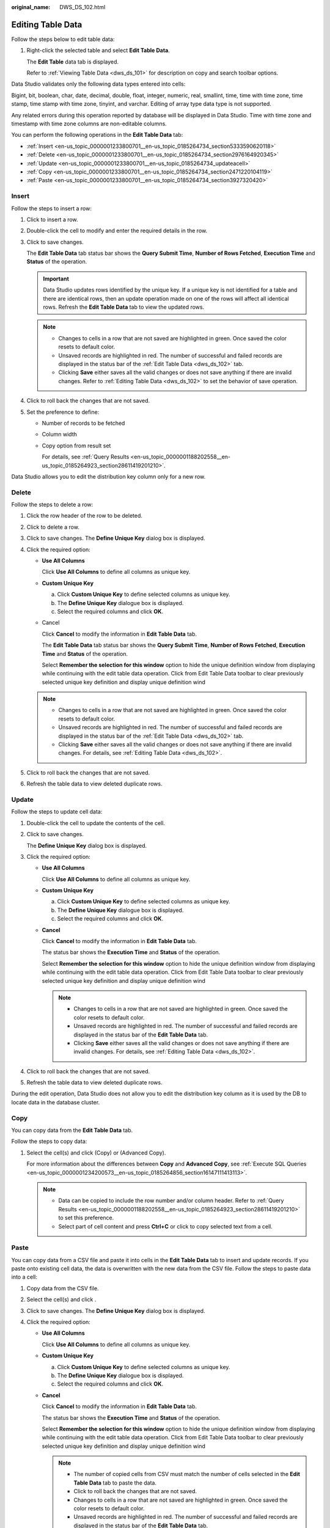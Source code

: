 :original_name: DWS_DS_102.html

.. _DWS_DS_102:

Editing Table Data
==================

Follow the steps below to edit table data:

#. Right-click the selected table and select **Edit Table Data**.

   The **Edit Table** data tab is displayed.

   Refer to :ref:`Viewing Table Data <dws_ds_101>` for description on copy and search toolbar options.

Data Studio validates only the following data types entered into cells:

Bigint, bit, boolean, char, date, decimal, double, float, integer, numeric, real, smallint, time, time with time zone, time stamp, time stamp with time zone, tinyint, and varchar. Editing of array type data type is not supported.

Any related errors during this operation reported by database will be displayed in Data Studio. Time with time zone and timestamp with time zone columns are non-editable columns.

You can perform the following operations in the **Edit Table Data** tab:

-  :ref:`Insert <en-us_topic_0000001233800701__en-us_topic_0185264734_section5333590620118>`
-  :ref:`Delete <en-us_topic_0000001233800701__en-us_topic_0185264734_section2976164920345>`
-  :ref:`Update <en-us_topic_0000001233800701__en-us_topic_0185264734_updateacell>`
-  :ref:`Copy <en-us_topic_0000001233800701__en-us_topic_0185264734_section2471220104119>`
-  :ref:`Paste <en-us_topic_0000001233800701__en-us_topic_0185264734_section3927320420>`

.. _en-us_topic_0000001233800701__en-us_topic_0185264734_section5333590620118:

Insert
------

Follow the steps to insert a row:

#. Click |image1| to insert a row.

#. Double-click the cell to modify and enter the required details in the row.

#. Click |image2| to save changes.

   The **Edit Table Data** tab status bar shows the **Query Submit Time**, **Number of Rows Fetched**, **Execution Time** and **Status** of the operation.

   .. important::

      Data Studio updates rows identified by the unique key. If a unique key is not identified for a table and there are identical rows, then an update operation made on one of the rows will affect all identical rows. Refresh the **Edit Table Data** tab to view the updated rows.

   .. note::

      -  Changes to cells in a row that are not saved are highlighted in green. Once saved the color resets to default color.
      -  Unsaved records are highlighted in red. The number of successful and failed records are displayed in the status bar of the :ref:`Edit Table Data <dws_ds_102>` tab.
      -  Clicking **Save** either saves all the valid changes or does not save anything if there are invalid changes. Refer to :ref:`Editing Table Data <dws_ds_102>` to set the behavior of save operation.

#. Click |image3| to roll back the changes that are not saved.

#. Set the preference to define:

   -  Number of records to be fetched

   -  Column width

   -  Copy option from result set

      For details, see :ref:`Query Results <en-us_topic_0000001188202558__en-us_topic_0185264923_section28611419201210>`.

Data Studio allows you to edit the distribution key column only for a new row.

.. _en-us_topic_0000001233800701__en-us_topic_0185264734_section2976164920345:

Delete
------

Follow the steps to delete a row:

#. Click the row header of the row to be deleted.
#. Click |image4| to delete a row.
#. Click |image5| to save changes. The **Define Unique Key** dialog box is displayed.
#. Click the required option:

   -  **Use All Columns**

      Click **Use All Columns** to define all columns as unique key.

   -  **Custom Unique Key**

      a. Click **Custom Unique Key** to define selected columns as unique key.
      b. The **Define Unique Key** dialogue box is displayed.
      c. Select the required columns and click **OK**.

   -  Cancel

      Click **Cancel** to modify the information in **Edit Table Data** tab.

      The **Edit Table Data** tab status bar shows the **Query Submit Time**, **Number of Rows Fetched**, **Execution Time** and **Status** of the operation.

      Select **Remember the selection for this window** option to hide the unique definition window from displaying while continuing with the edit table data operation. Click |image6| from Edit Table Data toolbar to clear previously selected unique key definition and display unique definition wind

   .. note::

      -  Changes to cells in a row that are not saved are highlighted in green. Once saved the color resets to default color.
      -  Unsaved records are highlighted in red. The number of successful and failed records are displayed in the status bar of the :ref:`Edit Table Data <dws_ds_102>` tab.
      -  Clicking **Save** either saves all the valid changes or does not save anything if there are invalid changes. For details, see :ref:`Editing Table Data <dws_ds_102>`.

#. Click |image7| to roll back the changes that are not saved.
#. Refresh the table data to view deleted duplicate rows.

.. _en-us_topic_0000001233800701__en-us_topic_0185264734_updateacell:

Update
------

Follow the steps to update cell data:

#. Double-click the cell to update the contents of the cell.

#. Click |image8| to save changes.

   The **Define Unique Key** dialog box is displayed.

#. Click the required option:

   -  **Use All Columns**

      Click **Use All Columns** to define all columns as unique key.

   -  **Custom Unique Key**

      a. Click **Custom Unique Key** to define selected columns as unique key.
      b. The **Define Unique Key** dialogue box is displayed.
      c. Select the required columns and click **OK**.

   -  **Cancel**

      Click **Cancel** to modify the information in **Edit Table Data** tab.

      The status bar shows the **Execution Time** and **Status** of the operation.

      Select **Remember the selection for this window** option to hide the unique definition window from displaying while continuing with the edit table data operation. Click |image9| from Edit Table Data toolbar to clear previously selected unique key definition and display unique definition wind

      .. note::

         -  Changes to cells in a row that are not saved are highlighted in green. Once saved the color resets to default color.
         -  Unsaved records are highlighted in red. The number of successful and failed records are displayed in the status bar of the **Edit Table Data** tab.
         -  Clicking **Save** either saves all the valid changes or does not save anything if there are invalid changes. For details, see :ref:`Editing Table Data <dws_ds_102>`.

#. Click |image10| to roll back the changes that are not saved.

#. Refresh the table data to view deleted duplicate rows.

During the edit operation, Data Studio does not allow you to edit the distribution key column as it is used by the DB to locate data in the database cluster.

.. _en-us_topic_0000001233800701__en-us_topic_0185264734_section2471220104119:

Copy
----

You can copy data from the **Edit Table Data** tab.

Follow the steps to copy data:

#. Select the cell(s) and click |image11| (Copy) or |image12| (Advanced Copy).

   For more information about the differences between **Copy** and **Advanced Copy**, see :ref:`Execute SQL Queries <en-us_topic_0000001234200573__en-us_topic_0185264856_section16147111413113>`.

   .. note::

      -  Data can be copied to include the row number and/or column header. Refer to :ref:`Query Results <en-us_topic_0000001188202558__en-us_topic_0185264923_section28611419201210>` to set this preference.
      -  Select part of cell content and press **Ctrl+C** or click |image13| to copy selected text from a cell.

.. _en-us_topic_0000001233800701__en-us_topic_0185264734_section3927320420:

Paste
-----

You can copy data from a CSV file and paste it into cells in the **Edit Table Data** tab to insert and update records. If you paste onto existing cell data, the data is overwritten with the new data from the CSV file. Follow the steps to paste data into a cell:

#. Copy data from the CSV file.
#. Select the cell(s) and click |image14|.
#. Click |image15| to save changes. The **Define Unique Key** dialog box is displayed.
#. Click the required option:

   -  **Use All Columns**

      Click **Use All Columns** to define all columns as unique key.

   -  **Custom Unique Key**

      a. Click **Custom Unique Key** to define selected columns as unique key.
      b. The **Define Unique Key** dialogue box is displayed.
      c. Select the required columns and click **OK**.

   -  **Cancel**

      Click **Cancel** to modify the information in **Edit Table Data** tab.

      The status bar shows the **Execution Time** and **Status** of the operation.

      Select **Remember the selection for this window** option to hide the unique definition window from displaying while continuing with the edit table data operation. Click |image16| from Edit Table Data toolbar to clear previously selected unique key definition and display unique definition wind

      .. note::

         -  The number of copied cells from CSV must match the number of cells selected in the **Edit Table Data** tab to paste the data.

         -  Click |image17| to roll back the changes that are not saved.
         -  Changes to cells in a row that are not saved are highlighted in green. Once saved the color resets to default color.
         -  Unsaved records are highlighted in red. The number of successful and failed records are displayed in the status bar of the **Edit Table Data** tab.
         -  Clicking **Save** either saves all the valid changes or does not save anything if there are invalid changes. For details, see :ref:`Editing Table Data <dws_ds_102>`.

During the pasting operation, Data Studio does not allow you to edit the distribution key column as it is used by the DB to locate data in the database cluster.

.. note::

   Empty cells are shown as [NULL]. Empty cell in **Edit Table Data** tab can be searched using the **Null Values** search drop-down.

Refer to :ref:`Execute SQL Queries <en-us_topic_0000001234200573__en-us_topic_0185264856_section16147111413113>` for information on show/hide search bar, sort, column reorder, and encoding options..

.. |image1| image:: /_static/images/en-us_image_0000001234042271.png
.. |image2| image:: /_static/images/en-us_image_0000001234042273.png
.. |image3| image:: /_static/images/en-us_image_0000001234042269.png
.. |image4| image:: /_static/images/en-us_image_0000001188362688.png
.. |image5| image:: /_static/images/en-us_image_0000001234042277.png
.. |image6| image:: /_static/images/en-us_image_0000001188521240.png
.. |image7| image:: /_static/images/en-us_image_0000001233922323.png
.. |image8| image:: /_static/images/en-us_image_0000001234200763.png
.. |image9| image:: /_static/images/en-us_image_0000001233922321.png
.. |image10| image:: /_static/images/en-us_image_0000001188202726.png
.. |image11| image:: /_static/images/en-us_image_0000001234200767.png
.. |image12| image:: /_static/images/en-us_image_0000001188521242.jpg
.. |image13| image:: /_static/images/en-us_image_0000001234042275.jpg
.. |image14| image:: /_static/images/en-us_image_0000001233800831.png
.. |image15| image:: /_static/images/en-us_image_0000001188681160.png
.. |image16| image:: /_static/images/en-us_image_0000001290392476.png
.. |image17| image:: /_static/images/en-us_image_0000001234200765.png
